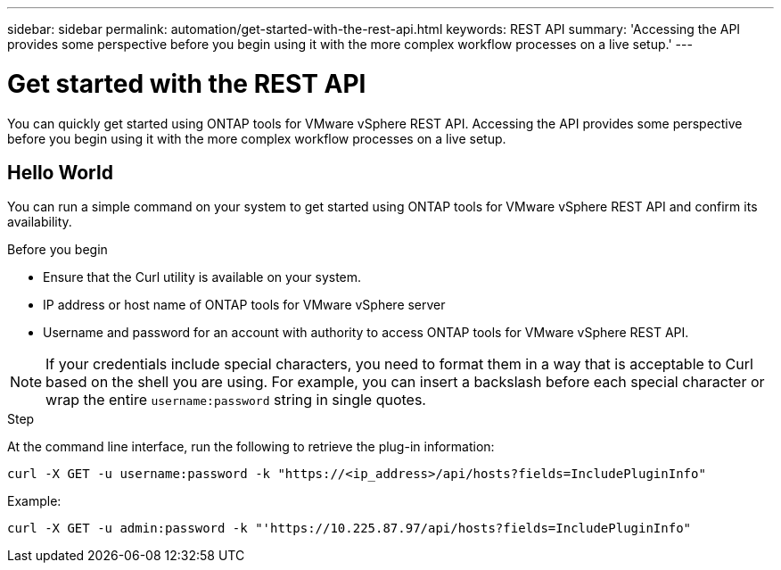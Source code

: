 ---
sidebar: sidebar
permalink: automation/get-started-with-the-rest-api.html
keywords: REST API
summary: 'Accessing the API provides some perspective before you begin using it with the more complex workflow processes on a live setup.'
---

= Get started with the REST API
:icons: font
:imagesdir: ../media/

[.lead]
You can quickly get started using ONTAP tools for VMware vSphere REST API. Accessing the API provides some perspective before you begin using it with the more complex workflow processes on a live setup.

== Hello World

You can run a simple command on your system to get started using ONTAP tools for VMware vSphere REST API and confirm its availability.

.Before you begin

* Ensure that the Curl utility is available on your system.
* IP address or host name of ONTAP tools for VMware vSphere server
* Username and password for an account with authority to access ONTAP tools for VMware vSphere REST API.

NOTE: If your credentials include special characters, you need to format them in a way that is acceptable to Curl based on the shell you are using. For example, you can insert a backslash before each special character or wrap the entire `username:password` string in single quotes.

.Step

At the command line interface, run the following to retrieve the plug-in information:

`curl -X GET -u username:password -k "\https://<ip_address>/api/hosts?fields=IncludePluginInfo"`

Example:

`curl -X GET -u admin:password -k "'\https://10.225.87.97/api/hosts?fields=IncludePluginInfo"`

